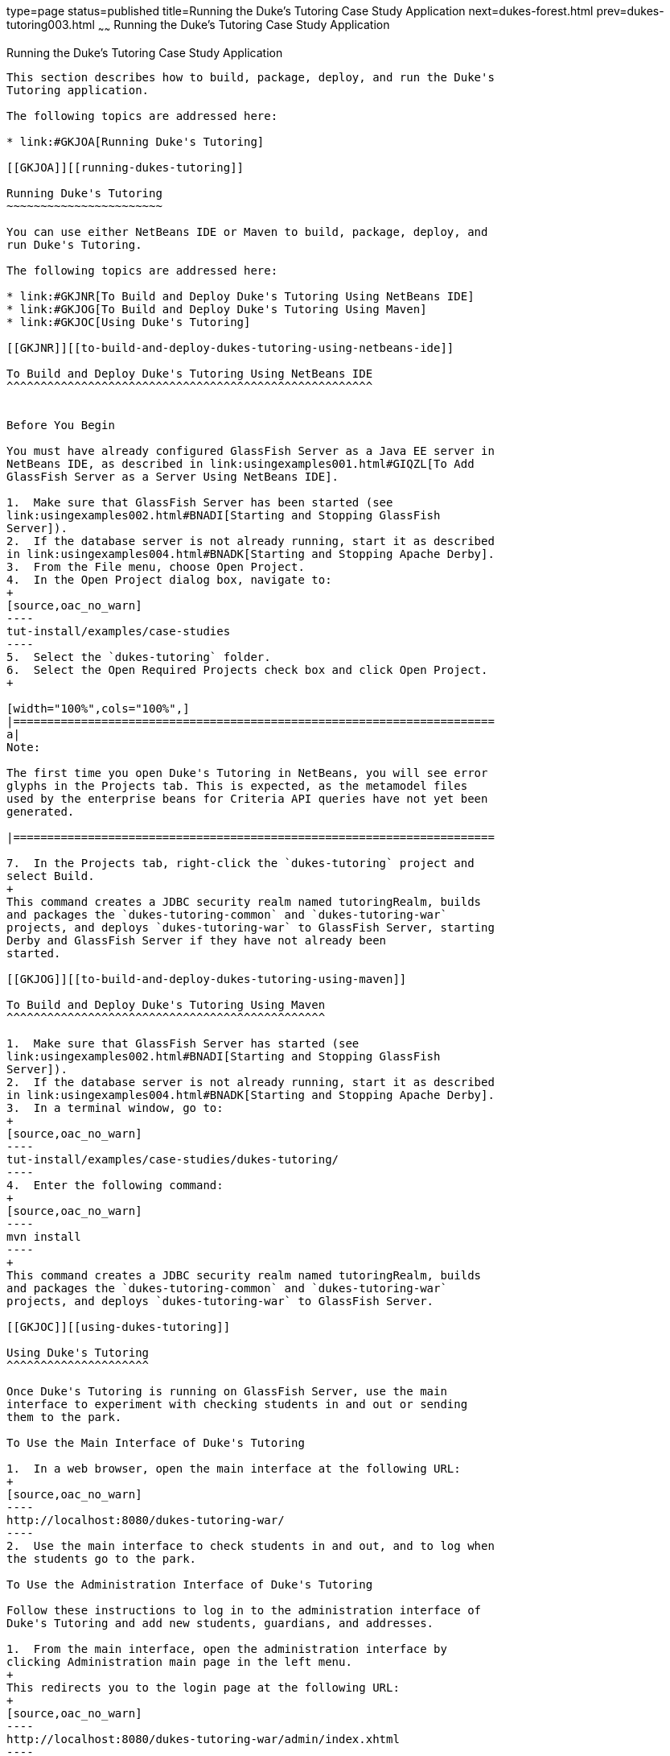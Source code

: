 type=page
status=published
title=Running the Duke's Tutoring Case Study Application
next=dukes-forest.html
prev=dukes-tutoring003.html
~~~~~~
Running the Duke's Tutoring Case Study Application
==================================================

[[GKJNN]][[running-the-dukes-tutoring-case-study-application]]

Running the Duke's Tutoring Case Study Application
--------------------------------------------------

This section describes how to build, package, deploy, and run the Duke's
Tutoring application.

The following topics are addressed here:

* link:#GKJOA[Running Duke's Tutoring]

[[GKJOA]][[running-dukes-tutoring]]

Running Duke's Tutoring
~~~~~~~~~~~~~~~~~~~~~~~

You can use either NetBeans IDE or Maven to build, package, deploy, and
run Duke's Tutoring.

The following topics are addressed here:

* link:#GKJNR[To Build and Deploy Duke's Tutoring Using NetBeans IDE]
* link:#GKJOG[To Build and Deploy Duke's Tutoring Using Maven]
* link:#GKJOC[Using Duke's Tutoring]

[[GKJNR]][[to-build-and-deploy-dukes-tutoring-using-netbeans-ide]]

To Build and Deploy Duke's Tutoring Using NetBeans IDE
^^^^^^^^^^^^^^^^^^^^^^^^^^^^^^^^^^^^^^^^^^^^^^^^^^^^^^


Before You Begin

You must have already configured GlassFish Server as a Java EE server in
NetBeans IDE, as described in link:usingexamples001.html#GIQZL[To Add
GlassFish Server as a Server Using NetBeans IDE].

1.  Make sure that GlassFish Server has been started (see
link:usingexamples002.html#BNADI[Starting and Stopping GlassFish
Server]).
2.  If the database server is not already running, start it as described
in link:usingexamples004.html#BNADK[Starting and Stopping Apache Derby].
3.  From the File menu, choose Open Project.
4.  In the Open Project dialog box, navigate to:
+
[source,oac_no_warn]
----
tut-install/examples/case-studies
----
5.  Select the `dukes-tutoring` folder.
6.  Select the Open Required Projects check box and click Open Project.
+

[width="100%",cols="100%",]
|=======================================================================
a|
Note:

The first time you open Duke's Tutoring in NetBeans, you will see error
glyphs in the Projects tab. This is expected, as the metamodel files
used by the enterprise beans for Criteria API queries have not yet been
generated.

|=======================================================================

7.  In the Projects tab, right-click the `dukes-tutoring` project and
select Build.
+
This command creates a JDBC security realm named tutoringRealm, builds
and packages the `dukes-tutoring-common` and `dukes-tutoring-war`
projects, and deploys `dukes-tutoring-war` to GlassFish Server, starting
Derby and GlassFish Server if they have not already been
started.

[[GKJOG]][[to-build-and-deploy-dukes-tutoring-using-maven]]

To Build and Deploy Duke's Tutoring Using Maven
^^^^^^^^^^^^^^^^^^^^^^^^^^^^^^^^^^^^^^^^^^^^^^^

1.  Make sure that GlassFish Server has started (see
link:usingexamples002.html#BNADI[Starting and Stopping GlassFish
Server]).
2.  If the database server is not already running, start it as described
in link:usingexamples004.html#BNADK[Starting and Stopping Apache Derby].
3.  In a terminal window, go to:
+
[source,oac_no_warn]
----
tut-install/examples/case-studies/dukes-tutoring/
----
4.  Enter the following command:
+
[source,oac_no_warn]
----
mvn install
----
+
This command creates a JDBC security realm named tutoringRealm, builds
and packages the `dukes-tutoring-common` and `dukes-tutoring-war`
projects, and deploys `dukes-tutoring-war` to GlassFish Server.

[[GKJOC]][[using-dukes-tutoring]]

Using Duke's Tutoring
^^^^^^^^^^^^^^^^^^^^^

Once Duke's Tutoring is running on GlassFish Server, use the main
interface to experiment with checking students in and out or sending
them to the park.

To Use the Main Interface of Duke's Tutoring

1.  In a web browser, open the main interface at the following URL:
+
[source,oac_no_warn]
----
http://localhost:8080/dukes-tutoring-war/
----
2.  Use the main interface to check students in and out, and to log when
the students go to the park.

To Use the Administration Interface of Duke's Tutoring

Follow these instructions to log in to the administration interface of
Duke's Tutoring and add new students, guardians, and addresses.

1.  From the main interface, open the administration interface by
clicking Administration main page in the left menu.
+
This redirects you to the login page at the following URL:
+
[source,oac_no_warn]
----
http://localhost:8080/dukes-tutoring-war/admin/index.xhtml
----
2.  On the login page, enter `admin@example.com` in the User name field,
and enter `javaee` in the Password field.
3.  Use the administration interface to add or modify students, add
guardians, or add addresses.
* To add a new student, click Create new student in the left menu, fill
in the fields (two are required) in the form that opens, and click
Submit. The Email, Home phone, and Mobile phone fields have formatting
requirements enforced by HTML5 pass-through or by Bean Validation
constraints.
* To modify a student, click Edit next to the student's name, modify the
fields in the form that opens, and click Submit. To edit another
student, choose the student from the drop-down menu at the top of the
page and click Change student.
* To remove a student, click Remove next to the student's name, then
click Confirm in the page that appears. This action removes the student
from the tutoring session but does not remove the student from the
database. To add the student to the tutoring session again, click
Activate student in the left menu, then click Activate next to the
student's name in the page that appears.
* To add a guardian for a student, click Add guardian next to the
student's name. The page that appears shows the student's name, the
available guardians, and the current guardians for the student, if any.
To add an existing guardian for that student, select the guardian from
the list and click Add guardian. To create a new guardian for the
student, fill in the fields and click Submit. To remove a guardian from
a student, select one of the student's current guardians from the list
and click Remove guardian.
* To add an address for a student, click Add address next to the
student's name. In the page that appears, fill in the appropriate fields
in the form that appears, and click Submit. Four fields are required.

The administration interface is not fully implemented. It is not
possible to edit a guardian or to view or edit an address, although
Facelets pages exist for these features. The application also makes no
use of the properties in the `PersonDetails` entity. Feel free to modify
the application to add these features.
